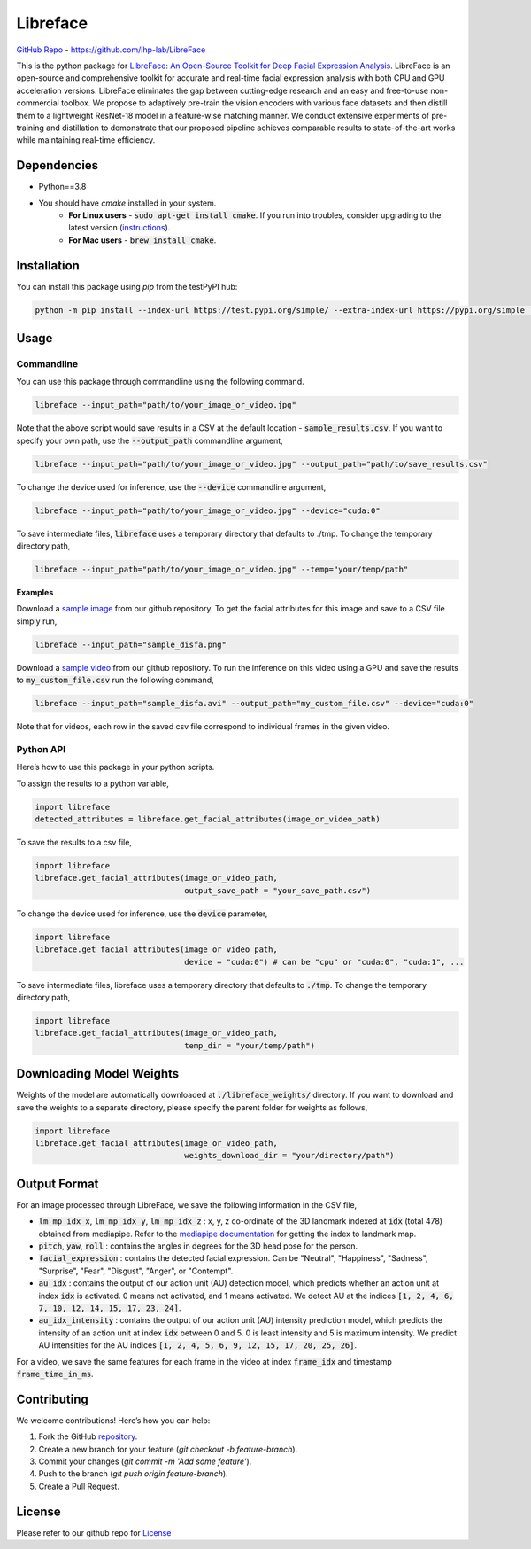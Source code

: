 =====================================
Libreface
=====================================

`GitHub Repo`_ - https://github.com/ihp-lab/LibreFace

.. _`GitHub Repo`: https://github.com/ihp-lab/LibreFace

|badge1| |badge2|


.. |badge1| image:: https://img.shields.io/badge/version-0.0.17-blue
   :alt: Static Badge


.. |badge2| image:: https://img.shields.io/badge/python-%3D%3D3.8-green
   :alt: Static Badge


This is the python package for `LibreFace: An Open-Source Toolkit for Deep Facial Expression Analysis`_.
LibreFace is an open-source and comprehensive toolkit for accurate and real-time facial expression analysis with both CPU and GPU acceleration versions.
LibreFace eliminates the gap between cutting-edge research and an easy and free-to-use non-commercial toolbox. We propose to adaptively pre-train the vision encoders with various face datasets and then distill them to a lightweight ResNet-18 model in a feature-wise matching manner.
We conduct extensive experiments of pre-training and distillation to demonstrate that our proposed pipeline achieves comparable results to state-of-the-art works while maintaining real-time efficiency.

.. _`LibreFace: An Open-Source Toolkit for Deep Facial Expression Analysis`: https://boese0601.github.io/libreface



Dependencies
============

- Python==3.8
- You should have `cmake` installed in your system.
    - **For Linux users** - :code:`sudo apt-get install cmake`. If you run into troubles, consider upgrading to the latest version (`instructions`_).
    - **For Mac users** - :code:`brew install cmake`.

.. _`instructions`: https://askubuntu.com/questions/355565/how-do-i-install-the-latest-version-of-cmake-from-the-command-line


Installation
============
You can install this package using `pip` from the testPyPI hub:

.. code-block:: bash

    python -m pip install --index-url https://test.pypi.org/simple/ --extra-index-url https://pypi.org/simple libreface==0.0.17


Usage
=====

Commandline
----------------

You can use this package through commandline using the following command.

.. code-block:: bash

    libreface --input_path="path/to/your_image_or_video.jpg"

Note that the above script would save results in a CSV at the default location - :code:`sample_results.csv`. If you want to specify your own path, use the :code:`--output_path`  commandline argument,

.. code-block:: bash

    libreface --input_path="path/to/your_image_or_video.jpg" --output_path="path/to/save_results.csv"

To change the device used for inference, use the :code:`--device` commandline argument,

.. code-block:: bash

    libreface --input_path="path/to/your_image_or_video.jpg" --device="cuda:0"

To save intermediate files, :code:`libreface` uses a temporary directory that defaults to ./tmp. To change the temporary directory path,

.. code-block:: bash

    libreface --input_path="path/to/your_image_or_video.jpg" --temp="your/temp/path"

**Examples**

Download a `sample image`_ from our github repository. To get the facial attributes for this image and save to a CSV file simply run,

.. _`sample image`: https://github.com/ihp-lab/LibreFace/blob/pypi_wrap/sample_disfa.png

.. code-block:: bash

    libreface --input_path="sample_disfa.png"

Download a `sample video`_ from our github repository. To run the inference on this video using a GPU and save the results to :code:`my_custom_file.csv` run the following command,

.. _`sample video`: https://github.com/ihp-lab/LibreFace/blob/pypi_wrap/sample_disfa.avi

.. code-block:: bash
    
    libreface --input_path="sample_disfa.avi" --output_path="my_custom_file.csv" --device="cuda:0"

Note that for videos, each row in the saved csv file correspond to individual frames in the given video.

Python API
--------------

Here’s how to use this package in your python scripts.

To assign the results to a python variable,

.. code-block:: python

    import libreface 
    detected_attributes = libreface.get_facial_attributes(image_or_video_path)

To save the results to a csv file, 

.. code-block:: python

    import libreface 
    libreface.get_facial_attributes(image_or_video_path,
                                    output_save_path = "your_save_path.csv")

To change the device used for inference, use the :code:`device` parameter,

.. code-block:: python

    import libreface 
    libreface.get_facial_attributes(image_or_video_path,
                                    device = "cuda:0") # can be "cpu" or "cuda:0", "cuda:1", ...

To save intermediate files, libreface uses a temporary directory that defaults to :code:`./tmp`. To change the temporary directory path,

.. code-block:: python

    import libreface 
    libreface.get_facial_attributes(image_or_video_path,
                                    temp_dir = "your/temp/path") 

Downloading Model Weights
================================

Weights of the model are automatically downloaded at :code:`./libreface_weights/` directory. If you want to download and save the weights to a separate directory, please specify the parent folder for weights as follows,

.. code-block:: python

    import libreface 
    libreface.get_facial_attributes(image_or_video_path,
                                    weights_download_dir = "your/directory/path")

Output Format
==================

For an image processed through LibreFace, we save the following information in the CSV file,

- :code:`lm_mp_idx_x`, :code:`lm_mp_idx_y`, :code:`lm_mp_idx_z` :  x, y, z co-ordinate of the 3D landmark indexed at :code:`idx` (total 478) obtained from mediapipe. Refer to the `mediapipe documentation`_ for getting the index to landmark map.

- :code:`pitch`, :code:`yaw`, :code:`roll` : contains the angles in degrees for the 3D head pose for the person.

- :code:`facial_expression` : contains the detected facial expression. Can be "Neutral", "Happiness", "Sadness", "Surprise", "Fear", "Disgust", "Anger", or "Contempt".

- :code:`au_idx` : contains the output of our action unit (AU) detection model, which predicts whether an action unit at index :code:`idx` is activated. 0 means not activated, and 1 means activated. We detect AU at the indices :code:`[1, 2, 4, 6, 7, 10, 12, 14, 15, 17, 23, 24]`.

- :code:`au_idx_intensity` : contains the output of our action unit (AU) intensity prediction model, which predicts the intensity of an action unit at index :code:`idx` between 0 and 5. 0 is least intensity and 5 is maximum intensity. We predict AU intensities for the AU indices :code:`[1, 2, 4, 5, 6, 9, 12, 15, 17, 20, 25, 26]`.

.. _`mediapipe documentation`: https://github.com/google-ai-edge/mediapipe/blob/7c28c5d58ffbcb72043cbe8c9cc32b40aaebac41/mediapipe/modules/face_geometry/data/canonical_face_model_uv_visualization.png

For a video, we save the same features for each frame in the video at index :code:`frame_idx` and timestamp :code:`frame_time_in_ms`.

Contributing
============

We welcome contributions! Here’s how you can help:

1. Fork the GitHub repository_.
2. Create a new branch for your feature (`git checkout -b feature-branch`).
3. Commit your changes (`git commit -m 'Add some feature'`).
4. Push to the branch (`git push origin feature-branch`).
5. Create a Pull Request.

.. _repository: https://github.com/ihp-lab/LibreFace

License
=======
Please refer to our github repo for License_

.. _license : https://github.com/ihp-lab/LibreFace/blob/main/LICENSE.txt